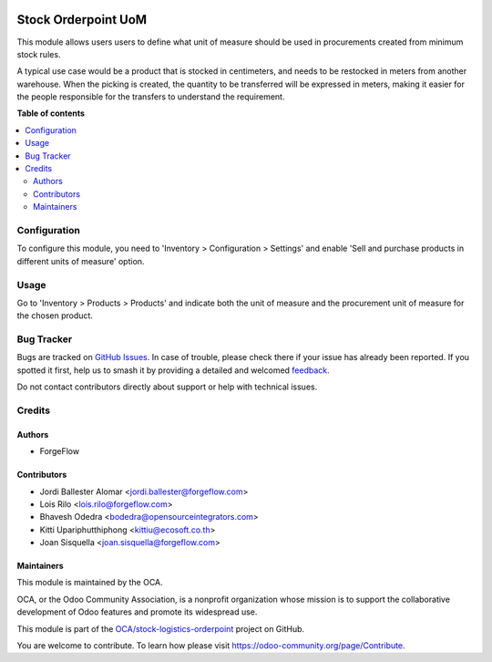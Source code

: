 .. image:: https://odoo-community.org/readme-banner-image
   :target: https://odoo-community.org/get-involved?utm_source=readme
   :alt: Odoo Community Association

====================
Stock Orderpoint UoM
====================

.. 
   !!!!!!!!!!!!!!!!!!!!!!!!!!!!!!!!!!!!!!!!!!!!!!!!!!!!
   !! This file is generated by oca-gen-addon-readme !!
   !! changes will be overwritten.                   !!
   !!!!!!!!!!!!!!!!!!!!!!!!!!!!!!!!!!!!!!!!!!!!!!!!!!!!
   !! source digest: sha256:2ef88a5141df72ae137b4f6f56359900527709b91c3622ebf3fef0b538d52b9d
   !!!!!!!!!!!!!!!!!!!!!!!!!!!!!!!!!!!!!!!!!!!!!!!!!!!!

.. |badge1| image:: https://img.shields.io/badge/maturity-Beta-yellow.png
    :target: https://odoo-community.org/page/development-status
    :alt: Beta
.. |badge2| image:: https://img.shields.io/badge/license-AGPL--3-blue.png
    :target: http://www.gnu.org/licenses/agpl-3.0-standalone.html
    :alt: License: AGPL-3
.. |badge3| image:: https://img.shields.io/badge/github-OCA%2Fstock--logistics--orderpoint-lightgray.png?logo=github
    :target: https://github.com/OCA/stock-logistics-orderpoint/tree/18.0/stock_orderpoint_uom
    :alt: OCA/stock-logistics-orderpoint
.. |badge4| image:: https://img.shields.io/badge/weblate-Translate%20me-F47D42.png
    :target: https://translation.odoo-community.org/projects/stock-logistics-orderpoint-18-0/stock-logistics-orderpoint-18-0-stock_orderpoint_uom
    :alt: Translate me on Weblate
.. |badge5| image:: https://img.shields.io/badge/runboat-Try%20me-875A7B.png
    :target: https://runboat.odoo-community.org/builds?repo=OCA/stock-logistics-orderpoint&target_branch=18.0
    :alt: Try me on Runboat

|badge1| |badge2| |badge3| |badge4| |badge5|

This module allows users users to define what unit of measure should be
used in procurements created from minimum stock rules.

A typical use case would be a product that is stocked in centimeters,
and needs to be restocked in meters from another warehouse. When the
picking is created, the quantity to be transferred will be expressed in
meters, making it easier for the people responsible for the transfers to
understand the requirement.

**Table of contents**

.. contents::
   :local:

Configuration
=============

To configure this module, you need to 'Inventory > Configuration >
Settings' and enable 'Sell and purchase products in different units of
measure' option.

Usage
=====

Go to 'Inventory > Products > Products' and indicate both the unit of
measure and the procurement unit of measure for the chosen product.

Bug Tracker
===========

Bugs are tracked on `GitHub Issues <https://github.com/OCA/stock-logistics-orderpoint/issues>`_.
In case of trouble, please check there if your issue has already been reported.
If you spotted it first, help us to smash it by providing a detailed and welcomed
`feedback <https://github.com/OCA/stock-logistics-orderpoint/issues/new?body=module:%20stock_orderpoint_uom%0Aversion:%2018.0%0A%0A**Steps%20to%20reproduce**%0A-%20...%0A%0A**Current%20behavior**%0A%0A**Expected%20behavior**>`_.

Do not contact contributors directly about support or help with technical issues.

Credits
=======

Authors
-------

* ForgeFlow

Contributors
------------

- Jordi Ballester Alomar <jordi.ballester@forgeflow.com>
- Lois Rilo <lois.rilo@forgeflow.com>
- Bhavesh Odedra <bodedra@opensourceintegrators.com>
- Kitti Upariphutthiphong <kittiu@ecosoft.co.th>
- Joan Sisquella <joan.sisquella@forgeflow.com>

Maintainers
-----------

This module is maintained by the OCA.

.. image:: https://odoo-community.org/logo.png
   :alt: Odoo Community Association
   :target: https://odoo-community.org

OCA, or the Odoo Community Association, is a nonprofit organization whose
mission is to support the collaborative development of Odoo features and
promote its widespread use.

This module is part of the `OCA/stock-logistics-orderpoint <https://github.com/OCA/stock-logistics-orderpoint/tree/18.0/stock_orderpoint_uom>`_ project on GitHub.

You are welcome to contribute. To learn how please visit https://odoo-community.org/page/Contribute.
